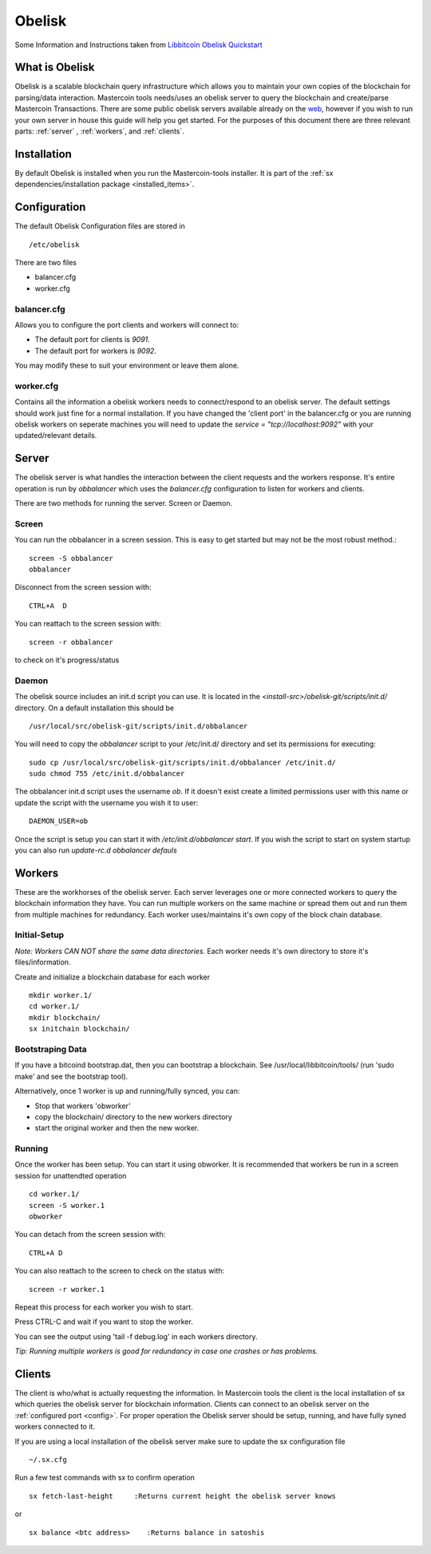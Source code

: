 =======
Obelisk
=======
.. _obelisk:

Some Information and Instructions taken from `Libbitcoin Obelisk Quickstart <http://libbitcoin.dyne.org/obelisk-setup.html>`_

What is Obelisk
---------------

Obelisk is a scalable blockchain query infrastructure which allows you to maintain your own copies of the blockchain for parsing/data interaction.  
Mastercoin tools needs/uses an obelisk server to query the blockchain and create/parse Mastercoin Transactions.  
There are some public obelisk servers available already on the `web <https://wiki.unsystem.net/index.php/Obelisk/Servers>`_, however if you wish 
to run your own server in house this guide will help you get started.  
For the purposes of this document there are three relevant parts: :ref:`server` , :ref:`workers`, and :ref:`clients`.

Installation
------------

By default Obelisk is installed when you run the Mastercoin-tools installer.
It is part of the :ref:`sx dependencies/installation package <installed_items>`. 

Configuration
-------------

The default Obelisk Configuration files are stored in ::

 /etc/obelisk


There are two files

* balancer.cfg
* worker.cfg


balancer.cfg
^^^^^^^^^^^^

.. _config:

Allows you to configure the port clients and workers will connect to:

* The default port for clients is `9091`.
* The default port for workers is `9092`.

You may modify these to suit your environment or leave them alone.

worker.cfg
^^^^^^^^^^

Contains all the information a obelisk workers needs to connect/respond to an obelisk server.  
The default settings should work just fine for a normal installation.  
If you have changed the 'client port' in the balancer.cfg or you are running obelisk workers on seperate machines you will need to update
the *service = "tcp://localhost:9092"*  with your updated/relevant details. 

.. _server:

Server
------

The obelisk server is what handles the interaction between the client requests and the workers response.  
It's entire operation is run by *obbalancer*  which uses the *balancer.cfg*  configuration to listen for workers and clients.

There are two methods for running the server. Screen or Daemon. 

Screen
^^^^^^

You can run the obbalancer in a screen session. This is easy to get started but may not be the most robust method.::

 screen -S obbalancer
 obbalancer

Disconnect from the screen session with::

 CTRL+A  D

You can reattach to the screen session with::

 screen -r obbalancer

to check on it's progress/status

Daemon
^^^^^^

The obelisk source includes an init.d script you can use.  
It is located in the *<install-src>/obelisk-git/scripts/init.d/*  directory.  
On a default installation this should be ::

 /usr/local/src/obelisk-git/scripts/init.d/obbalancer

You will need to copy the *obbalancer*  script to your /etc/init.d/ directory and set its permissions for executing::

 sudo cp /usr/local/src/obelisk-git/scripts/init.d/obbalancer /etc/init.d/
 sudo chmod 755 /etc/init.d/obbalancer

The obbalancer init.d script uses the username *ob*.  
If it doesn't exist create a limited permissions user with this name or update the script with the username you wish it to user::

 DAEMON_USER=ob

Once the script is setup you can start it with */etc/init.d/obbalancer start*.  
If you wish the script to start on system startup you can also run *update-rc.d obbalancer defauls*

.. _workers:

Workers
-------

These are the workhorses of the obelisk server. Each server leverages one or more connected workers to query the blockchain information they have.  
You can run multiple workers on the same machine or spread them out and run them from multiple machines for redundancy. Each worker uses/maintains
it's own copy of the block chain database.


Initial-Setup
^^^^^^^^^^^^^

*Note: Workers CAN NOT share the same data directories.*  
Each worker needs it's own directory to store it's files/information.

Create and initialize a blockchain database for each worker ::

  mkdir worker.1/
  cd worker.1/
  mkdir blockchain/
  sx initchain blockchain/
    
Bootstraping Data
^^^^^^^^^^^^^^^^^

If you have a bitcoind bootstrap.dat, then you can bootstrap a blockchain.  
See /usr/local/libbitcoin/tools/ (run 'sudo make' and see the bootstrap tool).

Alternatively, once 1 worker is up and running/fully synced, you can:

* Stop that workers 'obworker'
* copy the blockchain/ directory to the new workers directory
* start the original worker and then the new worker.

Running
^^^^^^^

Once the worker has been setup. You can start it using obworker.  
It is recommended that workers be run in a screen session for unattendted operation ::

 cd worker.1/
 screen -S worker.1
 obworker

You can detach from the screen session with::
 
 CTRL+A D  

You can also reattach to the screen to check on the status with::

 screen -r worker.1

Repeat this process for each worker you wish to start. 

Press CTRL-C and wait if you want to stop the worker.

You can see the output using 'tail -f debug.log' in each workers directory.

*Tip: Running multiple workers is good for redundancy in case one crashes or has problems.*

.. _clients:

Clients
-------

The client is who/what is actually requesting the information.  
In Mastercoin tools the client is the local installation of sx which queries the obelisk server for blockchain information.  
Clients can connect to an obelisk server on the :ref:`configured port <config>`.  
For proper operation the Obelisk server should be setup, running, and have fully syned workers connected to it. 

If you are using a local installation of the obelisk server make sure to update the sx configuration file ::

 ~/.sx.cfg

Run a few test commands with sx to confirm operation ::

 sx fetch-last-height     :Returns current height the obelisk server knows

or ::

 sx balance <btc address>    :Returns balance in satoshis



